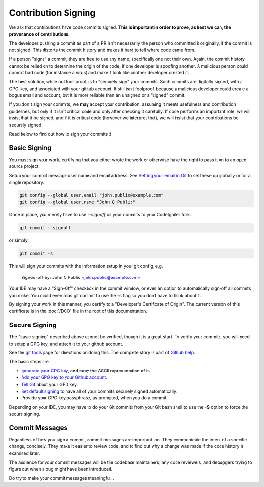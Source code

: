 ====================
Contribution Signing
====================

We ask that contributions have code commits signed. **This is important in order
to prove, as best we can, the provenance of contributions.**

The developer pushing a commit as part of a PR isn't necessarily the person
who committed it originally, if the commit is not signed. This distorts the
commit history and makes it hard to tell where code came from.

If a person "signs" a commit, they are free to use any name, specifically
one not their own. Again, the commit history cannot be relied on to determine
the origin of the code, if one developer is spoofing another. A malicious person
could commit bad code (for instance a virus) and make it look like another
developer created it.

The best solution, while not fool-proof, is to "securely sign" your
commits. Such commits are digitally signed, with a GPG-key, and
associated with your github account. It still isn't foolproof, because
a malicious developer could create a bogus email and account, but it is
more reliable than an unsigned or a "signed" commit.

If you don't sign your commits, we **may** accept your contribution,
assuming it meets usefulness and contribution guidelines, but only
if it isn't critical code and only after checking it carefully.
If code performs an important role, we will insist that it be signed, and if
it is critical code (however we interpret that), we will insist that your
contributions be securely signed.

Read below to find out how to sign your commits :)

Basic Signing
=============
You must sign your work, certifying that you either wrote the work or
otherwise have the right to pass it on to an open source project.

Setup your commit message user name and email address. See
`Setting your email in Git <https://help.github.com/articles/setting-your-email-in-git/>`_
to set these up globally or for a single repository.

.. code-block:: bash

	git config --global user.email "john.public@example.com"
	git config --global user.name "John Q Public"

Once in place, you merely have to use `--signoff` on your commits to your
CodeIgniter fork.

.. code-block:: bash

	git commit --signoff

or simply

.. code-block:: bash

	git commit -s

This will sign your commits with the information setup in your git config, e.g.

	Signed-off-by: John Q Public <john.public@example.com>

Your IDE may have a "Sign-Off" checkbox in the commit window,
or even an option to automatically sign-off all commits you make. You
could even alias git commit to use the -s flag so you don’t have to think about
it.

By signing your work in this manner, you certify to a "Developer's Certificate
of Origin". The current version of this certificate is in the :doc:`/DCO` file
in the root of this documentation.

Secure Signing
==============

The "basic signing" described above cannot be verified, though it is a great start.
To verify your commits, you will need to
setup a GPG key, and attach it to your github account.

See the `git tools <https://git-scm.com/book/en/v2/Git-Tools-Signing-Your-Work>`_
page for directions on doing this. The complete story is part of
`Github help <https://help.github.com/categories/gpg/>`_.

The basic steps are

-  `generate your GPG key <https://help.github.com/articles/generating-a-new-gpg-key/>`_, and copy the ASCII representation of it.
-  `Add your GPG key to your Github account <https://help.github.com/articles/adding-a-new-gpg-key-to-your-github-account/>`_.
-   `Tell Git <https://help.github.com/articles/telling-git-about-your-gpg-key/>`_ about your GPG key.
-   `Set default signing <https://help.github.com/articles/signing-commits-using-gpg/>`_ to have all of your commits securely signed automatically.
-   Provide your GPG key passphrase, as prompted, when you do a commit.

Depending on your IDE, you may have to do your Git commits from your Git bash shell
to use the **-S** option to force the secure signing.

Commit Messages
===============

Regardless of how you sign a commit, commit messages are important too.
They communicate the intent of a specific change, concisely.
They make it easier to review code, and to find out why a change was made
if the code history is examined later.

The audience for your commit messages will be the codebase maintainers, any
code reviewers, and debuggers trying to figure out when a bug might have been
introduced.

Do try to make your commit messages meaningful.
.